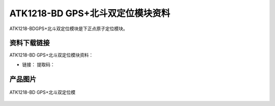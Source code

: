 
ATK1218-BD GPS+北斗双定位模块资料
===========================================

ATK1218-BDGPS+北斗双定位模块是下正点原子定位模块。

资料下载链接
------------

ATK1218-BD GPS+北斗双定位模块资料：

- 链接：  提取码：

产品图片
--------

.. figure:: media/北斗.png
   :align: center

   ATK1218-BD GPS+北斗双定位模


